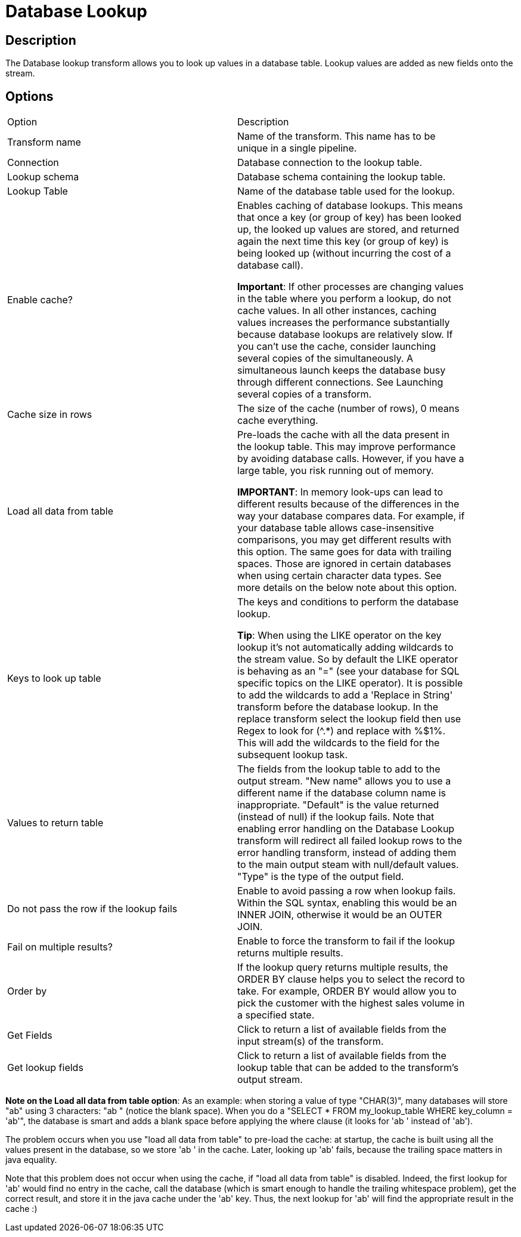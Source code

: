 ////
Licensed to the Apache Software Foundation (ASF) under one
or more contributor license agreements.  See the NOTICE file
distributed with this work for additional information
regarding copyright ownership.  The ASF licenses this file
to you under the Apache License, Version 2.0 (the
"License"); you may not use this file except in compliance
with the License.  You may obtain a copy of the License at
  http://www.apache.org/licenses/LICENSE-2.0
Unless required by applicable law or agreed to in writing,
software distributed under the License is distributed on an
"AS IS" BASIS, WITHOUT WARRANTIES OR CONDITIONS OF ANY
KIND, either express or implied.  See the License for the
specific language governing permissions and limitations
under the License.
////
:documentationPath: /plugins/transforms/
:language: en_US
:page-alternativeEditUrl: https://github.com/apache/incubator-hop/edit/master/plugins/transforms/databaselookup/src/main/doc/databaselookup.adoc
= Database Lookup

== Description

The Database lookup transform allows you to look up values in a database table. Lookup values are added as new fields onto the stream.

== Options

[width="90%", options="header]
|===
|Option|Description
|Transform name|Name of the transform. This name has to be unique in a single pipeline.
|Connection|Database connection to the lookup table.
|Lookup schema|Database schema containing the lookup table.
|Lookup Table|Name of the database table used for the lookup.
|Enable cache?|Enables caching of database lookups. This means that once a key (or group of key) has been looked up, the looked up values are stored, and returned again the next time this key (or group of key) is being looked up (without incurring the cost of a database call).

*Important*: If other processes are changing values in the table where you perform a lookup, do not cache values. In all other instances, caching values increases the performance substantially because database lookups are relatively slow. If you can't use the cache, consider launching several copies of the simultaneously. A simultaneous launch keeps the database busy through  different connections. See Launching several copies of a transform.
|Cache size in rows|The size of the cache (number of rows), 0 means cache everything.
|Load all data from table|Pre-loads the cache with all the data present in the lookup table.  This may improve performance by avoiding database calls.
However, if you have a large table, you risk running out of memory.

*IMPORTANT*:  In memory look-ups can lead to different results because of the differences in the way your database compares data. For example, if your database table allows case-insensitive comparisons, you may get different results with this option. The same goes for data with trailing spaces. Those are ignored in certain databases when using certain character data types. See more details on the below note about this option.
|Keys to look up table|The keys and conditions to perform the database lookup.

*Tip*: When using the LIKE operator on the key lookup it's not automatically adding wildcards to the stream value.  So by default the LIKE operator is behaving as an "=" (see your database for SQL specific topics on the LIKE operator). It is possible to add the wildcards to add a 'Replace in String' transform before the database lookup.  In the replace transform select the lookup field then use Regex to look for (^.*) and replace with %$1%.  This will add the wildcards to the field for the subsequent lookup task.
|Values to return table|The fields from the lookup table to add to the output stream.
"New name" allows you to use a different name if the database column name is inappropriate.
"Default" is the value returned (instead of null) if the lookup fails. Note that enabling error handling on the Database Lookup transform will redirect all failed lookup rows to the error handling transform, instead of adding them to the main output steam with null/default values.
"Type" is the type of the output field.
|Do not pass the row if the lookup fails|Enable to avoid passing a row when lookup fails. Within the SQL syntax, enabling this would be an INNER JOIN, otherwise it would be an OUTER JOIN.
|Fail on multiple results?|Enable to force the transform to fail if the lookup returns multiple results.
|Order by|If the lookup query returns multiple results, the ORDER BY clause helps you to select the record to take. For example, ORDER BY would allow you to pick the customer with the highest sales volume in a specified state.
|Get Fields|Click to return a list of available fields from the input stream(s) of the transform.
|Get lookup fields|Click to return a list of available fields from the lookup table that can be added to the transform's output stream.
|===

*Note on the Load all data from table option*: As an example: when storing a value of type "CHAR(3)", many databases will store "ab" using 3 characters: "ab " (notice the blank space). When you do a "SELECT * FROM my_lookup_table WHERE key_column = 'ab'", the database is smart and adds a blank space before applying the where clause (it looks for 'ab ' instead of 'ab').

The problem occurs when you use "load all data from table" to pre-load the cache: at startup, the cache is built using all the values present in the database, so we store 'ab ' in the cache. Later, looking up 'ab' fails, because the trailing space matters in java equality.

Note that this problem does not occur when using the cache, if "load all data from table" is disabled. Indeed, the first lookup for 'ab' would find no entry in the cache, call the database (which is smart enough to handle the trailing whitespace problem), get the correct result, and store it in the java cache under the 'ab' key. Thus, the next lookup for 'ab' will find the appropriate result in the cache :)

